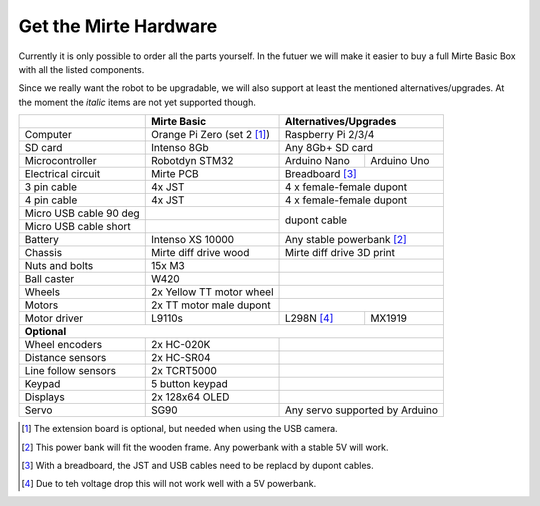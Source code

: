 Get the Mirte Hardware
######################

Currently it is only possible to order all the parts yourself. In the futuer we will make it easier to buy a full Mirte Basic Box with all the listed components. 

Since we really want the robot to be upgradable, we will also support at least the mentioned alternatives/upgrades. At the moment the *italic* items are not yet supported though.

.. |check| raw:: html

    <input checked=""  type="checkbox">

+---------------------------+--------------------------------------------------+-------------------------------------------+
|                           | Mirte Basic                                      | Alternatives/Upgrades                     |
+===========================+==================================================+===========================================+
| Computer                  | Orange Pi Zero (set 2 [1]_)                      | Raspberry Pi 2/3/4                        |
+---------------------------+--------------------------------------------------+-------------------------------------------+
| SD card                   | Intenso 8Gb                                      | Any 8Gb+ SD card                          |
+---------------------------+--------------------------------------------------+-----------------+-------------------------+
| Microcontroller           | Robotdyn STM32                                   | Arduino Nano    | Arduino Uno             |
+---------------------------+--------------------------------------------------+-----------------+-------------------------+
| Electrical circuit        | Mirte PCB                                        | Breadboard [3]_                           |
+---------------------------+--------------------------------------------------+-----------------+-------------------------+
| 3 pin cable               | 4x JST                                           | 4 x female-female dupont                  |
+---------------------------+--------------------------------------------------+-------------------------------------------+
| 4 pin cable               | 4x JST                                           | 4 x female-female dupont                  |
+---------------------------+--------------------------------------------------+-------------------------------------------+
| Micro USB cable 90 deg    |                                                  |                                           |
+---------------------------+--------------------------------------------------+ dupont cable                              |
| Micro USB cable short     |                                                  |                                           |
+---------------------------+--------------------------------------------------+-------------------------------------------+
| Battery                   | Intenso XS 10000                                 | Any stable powerbank [2]_                 |
+---------------------------+--------------------------------------------------+-------------------------------------------+
| Chassis                   | Mirte diff drive wood                            | Mirte diff drive 3D print                 |
+---------------------------+--------------------------------------------------+-------------------------------------------+
| Nuts and bolts            | 15x M3                                           |                                           |
+---------------------------+--------------------------------------------------+-------------------------------------------+
| Ball caster               | W420                                             |                                           |                 
+---------------------------+--------------------------------------------------+-------------------------------------------+
| Wheels                    | 2x Yellow TT motor wheel                         |                                           |
+---------------------------+--------------------------------------------------+-------------------------------------------+
| Motors                    | 2x TT motor male dupont                          |                                           |
+---------------------------+--------------------------------------------------+-----------------+-------------------------+
| Motor driver              | L9110s                                           | L298N [4]_      | MX1919                  |
+---------------------------+--------------------------------------------------+-----------------+-------------------------+
| **Optional**                                                                                                             |
+---------------------------+--------------------------------------------------+-------------------------------------------+
| Wheel encoders            | 2x HC-020K                                       |                                           |
+---------------------------+--------------------------------------------------+-------------------------------------------+
| Distance sensors          | 2x HC-SR04                                       |                                           |
+---------------------------+--------------------------------------------------+-------------------------------------------+
| Line follow sensors       | 2x TCRT5000                                      |                                           |
+---------------------------+--------------------------------------------------+-------------------------------------------+
| Keypad                    | 5 button keypad                                  |                                           |
+---------------------------+--------------------------------------------------+-------------------------------------------+
| Displays                  | 2x 128x64 OLED                                   |                                           |
+---------------------------+--------------------------------------------------+-------------------------------------------+
| Servo                     | SG90                                             | Any servo supported by Arduino            |
+---------------------------+--------------------------------------------------+-------------------------------------------+


.. [1] The extension board is optional, but needed when using the USB camera.
.. [2] This power bank will fit the wooden frame. Any powerbank with a stable 5V will work.
.. [3] With a breadboard, the JST and USB cables need to be replacd by dupont cables.
.. [4] Due to teh voltage drop this will not work well with a 5V powerbank.


